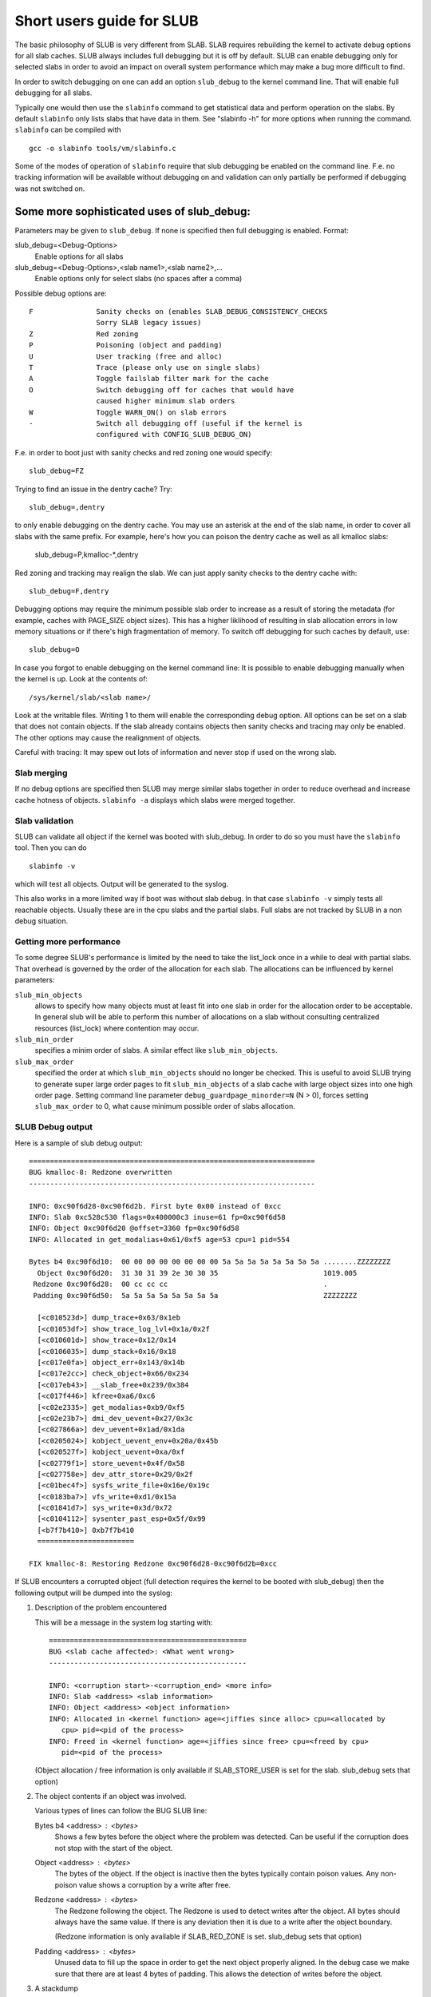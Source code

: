 .. _slub:

==========================
Short users guide for SLUB
==========================

The basic philosophy of SLUB is very different from SLAB. SLAB
requires rebuilding the kernel to activate debug options for all
slab caches. SLUB always includes full debugging but it is off by default.
SLUB can enable debugging only for selected slabs in order to avoid
an impact on overall system performance which may make a bug more
difficult to find.

In order to switch debugging on one can add an option ``slub_debug``
to the kernel command line. That will enable full debugging for
all slabs.

Typically one would then use the ``slabinfo`` command to get statistical
data and perform operation on the slabs. By default ``slabinfo`` only lists
slabs that have data in them. See "slabinfo -h" for more options when
running the command. ``slabinfo`` can be compiled with
::

	gcc -o slabinfo tools/vm/slabinfo.c

Some of the modes of operation of ``slabinfo`` require that slub debugging
be enabled on the command line. F.e. no tracking information will be
available without debugging on and validation can only partially
be performed if debugging was not switched on.

Some more sophisticated uses of slub_debug:
-------------------------------------------

Parameters may be given to ``slub_debug``. If none is specified then full
debugging is enabled. Format:

slub_debug=<Debug-Options>
	Enable options for all slabs

slub_debug=<Debug-Options>,<slab name1>,<slab name2>,...
	Enable options only for select slabs (no spaces
	after a comma)

Possible debug options are::

	F		Sanity checks on (enables SLAB_DEBUG_CONSISTENCY_CHECKS
			Sorry SLAB legacy issues)
	Z		Red zoning
	P		Poisoning (object and padding)
	U		User tracking (free and alloc)
	T		Trace (please only use on single slabs)
	A		Toggle failslab filter mark for the cache
	O		Switch debugging off for caches that would have
			caused higher minimum slab orders
	W		Toggle WARN_ON() on slab errors
	-		Switch all debugging off (useful if the kernel is
			configured with CONFIG_SLUB_DEBUG_ON)

F.e. in order to boot just with sanity checks and red zoning one would specify::

	slub_debug=FZ

Trying to find an issue in the dentry cache? Try::

	slub_debug=,dentry

to only enable debugging on the dentry cache.  You may use an asterisk at the
end of the slab name, in order to cover all slabs with the same prefix.  For
example, here's how you can poison the dentry cache as well as all kmalloc
slabs:

	slub_debug=P,kmalloc-*,dentry

Red zoning and tracking may realign the slab.  We can just apply sanity checks
to the dentry cache with::

	slub_debug=F,dentry

Debugging options may require the minimum possible slab order to increase as
a result of storing the metadata (for example, caches with PAGE_SIZE object
sizes).  This has a higher liklihood of resulting in slab allocation errors
in low memory situations or if there's high fragmentation of memory.  To
switch off debugging for such caches by default, use::

	slub_debug=O

In case you forgot to enable debugging on the kernel command line: It is
possible to enable debugging manually when the kernel is up. Look at the
contents of::

	/sys/kernel/slab/<slab name>/

Look at the writable files. Writing 1 to them will enable the
corresponding debug option. All options can be set on a slab that does
not contain objects. If the slab already contains objects then sanity checks
and tracing may only be enabled. The other options may cause the realignment
of objects.

Careful with tracing: It may spew out lots of information and never stop if
used on the wrong slab.

Slab merging
============

If no debug options are specified then SLUB may merge similar slabs together
in order to reduce overhead and increase cache hotness of objects.
``slabinfo -a`` displays which slabs were merged together.

Slab validation
===============

SLUB can validate all object if the kernel was booted with slub_debug. In
order to do so you must have the ``slabinfo`` tool. Then you can do
::

	slabinfo -v

which will test all objects. Output will be generated to the syslog.

This also works in a more limited way if boot was without slab debug.
In that case ``slabinfo -v`` simply tests all reachable objects. Usually
these are in the cpu slabs and the partial slabs. Full slabs are not
tracked by SLUB in a non debug situation.

Getting more performance
========================

To some degree SLUB's performance is limited by the need to take the
list_lock once in a while to deal with partial slabs. That overhead is
governed by the order of the allocation for each slab. The allocations
can be influenced by kernel parameters:

.. slub_min_objects=x		(default 4)
.. slub_min_order=x		(default 0)
.. slub_max_order=x		(default 3 (PAGE_ALLOC_COSTLY_ORDER))

``slub_min_objects``
	allows to specify how many objects must at least fit into one
	slab in order for the allocation order to be acceptable.  In
	general slub will be able to perform this number of
	allocations on a slab without consulting centralized resources
	(list_lock) where contention may occur.

``slub_min_order``
	specifies a minim order of slabs. A similar effect like
	``slub_min_objects``.

``slub_max_order``
	specified the order at which ``slub_min_objects`` should no
	longer be checked. This is useful to avoid SLUB trying to
	generate super large order pages to fit ``slub_min_objects``
	of a slab cache with large object sizes into one high order
	page. Setting command line parameter
	``debug_guardpage_minorder=N`` (N > 0), forces setting
	``slub_max_order`` to 0, what cause minimum possible order of
	slabs allocation.

SLUB Debug output
=================

Here is a sample of slub debug output::

 ====================================================================
 BUG kmalloc-8: Redzone overwritten
 --------------------------------------------------------------------

 INFO: 0xc90f6d28-0xc90f6d2b. First byte 0x00 instead of 0xcc
 INFO: Slab 0xc528c530 flags=0x400000c3 inuse=61 fp=0xc90f6d58
 INFO: Object 0xc90f6d20 @offset=3360 fp=0xc90f6d58
 INFO: Allocated in get_modalias+0x61/0xf5 age=53 cpu=1 pid=554

 Bytes b4 0xc90f6d10:  00 00 00 00 00 00 00 00 5a 5a 5a 5a 5a 5a 5a 5a ........ZZZZZZZZ
   Object 0xc90f6d20:  31 30 31 39 2e 30 30 35                         1019.005
  Redzone 0xc90f6d28:  00 cc cc cc                                     .
  Padding 0xc90f6d50:  5a 5a 5a 5a 5a 5a 5a 5a                         ZZZZZZZZ

   [<c010523d>] dump_trace+0x63/0x1eb
   [<c01053df>] show_trace_log_lvl+0x1a/0x2f
   [<c010601d>] show_trace+0x12/0x14
   [<c0106035>] dump_stack+0x16/0x18
   [<c017e0fa>] object_err+0x143/0x14b
   [<c017e2cc>] check_object+0x66/0x234
   [<c017eb43>] __slab_free+0x239/0x384
   [<c017f446>] kfree+0xa6/0xc6
   [<c02e2335>] get_modalias+0xb9/0xf5
   [<c02e23b7>] dmi_dev_uevent+0x27/0x3c
   [<c027866a>] dev_uevent+0x1ad/0x1da
   [<c0205024>] kobject_uevent_env+0x20a/0x45b
   [<c020527f>] kobject_uevent+0xa/0xf
   [<c02779f1>] store_uevent+0x4f/0x58
   [<c027758e>] dev_attr_store+0x29/0x2f
   [<c01bec4f>] sysfs_write_file+0x16e/0x19c
   [<c0183ba7>] vfs_write+0xd1/0x15a
   [<c01841d7>] sys_write+0x3d/0x72
   [<c0104112>] sysenter_past_esp+0x5f/0x99
   [<b7f7b410>] 0xb7f7b410
   =======================

 FIX kmalloc-8: Restoring Redzone 0xc90f6d28-0xc90f6d2b=0xcc

If SLUB encounters a corrupted object (full detection requires the kernel
to be booted with slub_debug) then the following output will be dumped
into the syslog:

1. Description of the problem encountered

   This will be a message in the system log starting with::

     ===============================================
     BUG <slab cache affected>: <What went wrong>
     -----------------------------------------------

     INFO: <corruption start>-<corruption_end> <more info>
     INFO: Slab <address> <slab information>
     INFO: Object <address> <object information>
     INFO: Allocated in <kernel function> age=<jiffies since alloc> cpu=<allocated by
	cpu> pid=<pid of the process>
     INFO: Freed in <kernel function> age=<jiffies since free> cpu=<freed by cpu>
	pid=<pid of the process>

   (Object allocation / free information is only available if SLAB_STORE_USER is
   set for the slab. slub_debug sets that option)

2. The object contents if an object was involved.

   Various types of lines can follow the BUG SLUB line:

   Bytes b4 <address> : <bytes>
	Shows a few bytes before the object where the problem was detected.
	Can be useful if the corruption does not stop with the start of the
	object.

   Object <address> : <bytes>
	The bytes of the object. If the object is inactive then the bytes
	typically contain poison values. Any non-poison value shows a
	corruption by a write after free.

   Redzone <address> : <bytes>
	The Redzone following the object. The Redzone is used to detect
	writes after the object. All bytes should always have the same
	value. If there is any deviation then it is due to a write after
	the object boundary.

	(Redzone information is only available if SLAB_RED_ZONE is set.
	slub_debug sets that option)

   Padding <address> : <bytes>
	Unused data to fill up the space in order to get the next object
	properly aligned. In the debug case we make sure that there are
	at least 4 bytes of padding. This allows the detection of writes
	before the object.

3. A stackdump

   The stackdump describes the location where the error was detected. The cause
   of the corruption is may be more likely found by looking at the function that
   allocated or freed the object.

4. Report on how the problem was dealt with in order to ensure the continued
   operation of the system.

   These are messages in the system log beginning with::

	FIX <slab cache affected>: <corrective action taken>

   In the above sample SLUB found that the Redzone of an active object has
   been overwritten. Here a string of 8 characters was written into a slab that
   has the length of 8 characters. However, a 8 character string needs a
   terminating 0. That zero has overwritten the first byte of the Redzone field.
   After reporting the details of the issue encountered the FIX SLUB message
   tells us that SLUB has restored the Redzone to its proper value and then
   system operations continue.

Emergency operations
====================

Minimal debugging (sanity checks alone) can be enabled by booting with::

	slub_debug=F

This will be generally be enough to enable the resiliency features of slub
which will keep the system running even if a bad kernel component will
keep corrupting objects. This may be important for production systems.
Performance will be impacted by the sanity checks and there will be a
continual stream of error messages to the syslog but no additional memory
will be used (unlike full debugging).

No guarantees. The kernel component still needs to be fixed. Performance
may be optimized further by locating the slab that experiences corruption
and enabling debugging only for that cache

I.e.::

	slub_debug=F,dentry

If the corruption occurs by writing after the end of the object then it
may be advisable to enable a Redzone to avoid corrupting the beginning
of other objects::

	slub_debug=FZ,dentry

Extended slabinfo mode and plotting
===================================

The ``slabinfo`` tool has a special 'extended' ('-X') mode that includes:
 - Slabcache Totals
 - Slabs sorted by size (up to -N <num> slabs, default 1)
 - Slabs sorted by loss (up to -N <num> slabs, default 1)

Additionally, in this mode ``slabinfo`` does not dynamically scale
sizes (G/M/K) and reports everything in bytes (this functionality is
also available to other slabinfo modes via '-B' option) which makes
reporting more precise and accurate. Moreover, in some sense the `-X'
mode also simplifies the analysis of slabs' behaviour, because its
output can be plotted using the ``slabinfo-gnuplot.sh`` script. So it
pushes the analysis from looking through the numbers (tons of numbers)
to something easier -- visual analysis.

To generate plots:

a) collect slabinfo extended records, for example::

	while [ 1 ]; do slabinfo -X >> FOO_STATS; sleep 1; done

b) pass stats file(-s) to ``slabinfo-gnuplot.sh`` script::

	slabinfo-gnuplot.sh FOO_STATS [FOO_STATS2 .. FOO_STATSN]

   The ``slabinfo-gnuplot.sh`` script will pre-processes the collected records
   and generates 3 png files (and 3 pre-processing cache files) per STATS
   file:
   - Slabcache Totals: FOO_STATS-totals.png
   - Slabs sorted by size: FOO_STATS-slabs-by-size.png
   - Slabs sorted by loss: FOO_STATS-slabs-by-loss.png

Another use case, when ``slabinfo-gnuplot.sh`` can be useful, is when you
need to compare slabs' behaviour "prior to" and "after" some code
modification.  To help you out there, ``slabinfo-gnuplot.sh`` script
can 'merge' the `Slabcache Totals` sections from different
measurements. To visually compare N plots:

a) Collect as many STATS1, STATS2, .. STATSN files as you need::

	while [ 1 ]; do slabinfo -X >> STATS<X>; sleep 1; done

b) Pre-process those STATS files::

	slabinfo-gnuplot.sh STATS1 STATS2 .. STATSN

c) Execute ``slabinfo-gnuplot.sh`` in '-t' mode, passing all of the
   generated pre-processed \*-totals::

	slabinfo-gnuplot.sh -t STATS1-totals STATS2-totals .. STATSN-totals

   This will produce a single plot (png file).

   Plots, expectedly, can be large so some fluctuations or small spikes
   can go unnoticed. To deal with that, ``slabinfo-gnuplot.sh`` has two
   options to 'zoom-in'/'zoom-out':

   a) ``-s %d,%d`` -- overwrites the default image width and heigh
   b) ``-r %d,%d`` -- specifies a range of samples to use (for example,
      in ``slabinfo -X >> FOO_STATS; sleep 1;`` case, using a ``-r
      40,60`` range will plot only samples collected between 40th and
      60th seconds).

Christoph Lameter, May 30, 2007
Sergey Senozhatsky, October 23, 2015
